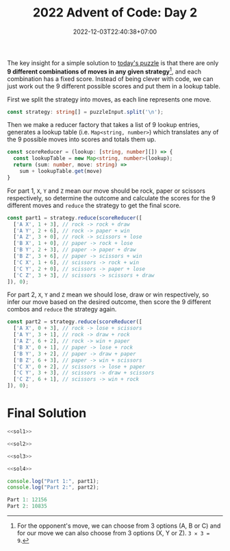 #+TITLE: 2022 Advent of Code: Day 2
#+SLUG: 2022-advent-of-code-day-02
#+DATE: 2022-12-03T22:40:38+07:00
#+DESCRIPTION: A TypeScript solution for the 2022 Advent of Code, Day 2 puzzle: taking advantage of combinations and lookup tables.

The key insight for a simple solution to [[https://adventofcode.com/2022/day/2][today's puzzle]] is that there are only *9 different combinations of moves in any given strategy*[fn:1], and each combination has a fixed score. Instead of being clever with code, we can just work out the 9 different possible scores and put them in a lookup table.

First we split the strategy into moves, as each line represents one move.
#+name: sol1
#+begin_src typescript :exports code :results code :eval never
const strategy: string[] = puzzleInput.split('\n');
#+end_src

Then we make a reducer factory that takes a list of 9 lookup entries, generates a lookup table (i.e. ~Map<string, number>~) which translates any of the 9 possible moves into scores and totals them up.
#+name: sol2
#+begin_src typescript :exports code :results code :eval never
const scoreReducer = (lookup: [string, number][]) => {
  const lookupTable = new Map<string, number>(lookup);
  return (sum: number, move: string) =>
    sum + lookupTable.get(move)
}
#+end_src

For part 1, =X=, =Y= and =Z= mean our move should be rock, paper or scissors respectively, so determine the outcome and calculate the scores for the 9 different moves and ~reduce~ the strategy to get the final score.
#+name: sol3
#+begin_src typescript :exports code :results code :eval never
const part1 = strategy.reduce(scoreReducer([
  ['A X', 1 + 3], // rock -> rock + draw
  ['A Y', 2 + 6], // rock -> paper + win
  ['A Z', 3 + 0], // rock -> scissors + lose
  ['B X', 1 + 0], // paper -> rock + lose
  ['B Y', 2 + 3], // paper -> paper + draw
  ['B Z', 3 + 6], // paper -> scissors + win
  ['C X', 1 + 6], // scissors -> rock + win
  ['C Y', 2 + 0], // scissors -> paper + lose
  ['C Z', 3 + 3], // scissors -> scissors + draw
]), 0);
#+end_src

For part 2, =X=, =Y= and =Z= mean we should lose, draw or win respectively, so infer our move based on the desired outcome, then score the 9 different combos and ~reduce~ the strategy again.
#+name: sol4
#+begin_src typescript :exports code :results code :eval never
const part2 = strategy.reduce(scoreReducer([
  ['A X', 0 + 3], // rock -> lose + scissors
  ['A Y', 3 + 1], // rock -> draw + rock
  ['A Z', 6 + 2], // rock -> win + paper
  ['B X', 0 + 1], // paper -> lose + rock
  ['B Y', 3 + 2], // paper -> draw + paper
  ['B Z', 6 + 3], // paper -> win + scissors
  ['C X', 0 + 2], // scissors -> lose + paper
  ['C Y', 3 + 3], // scissors -> draw + scissors
  ['C Z', 6 + 1], // scissors -> win + rock
]), 0);
#+end_src

* Final Solution
#+name: solution
#+begin_src typescript :exports code :results code :eval never :noweb yes
<<sol1>>

<<sol2>>

<<sol3>>

<<sol4>>

console.log("Part 1:", part1);
console.log("Part 2:", part2);
#+end_src

#+name: code
#+begin_src typescript :exports results :results code :noweb yes :cache yes
<<input>>
<<solution>>
#+end_src

#+RESULTS[46b7512e3a3b2721f28deefc9aef3248b0b94543]: code
#+begin_src typescript :eval never
Part 1: 12156
Part 2: 10835
#+end_src

[fn:1] For the opponent's move, we can choose from 3 options (A, B or C) and for our move we can also choose from 3 options (X, Y or Z). =3 ✕ 3 = 9=.

#+name: input
#+begin_src typescript :exports none :eval never
const puzzleInput =
`C Z
C Z
A Y
A X
C Z
C Z
A X
C X
A X
C X
A X
A X
A X
A X
C Y
A X
A X
A Y
C Z
C X
C Z
C Y
B Y
C Y
C X
C X
A Z
C Y
A Z
A Z
B X
A Y
A X
B Y
C X
A X
A X
C Z
C Y
B X
A Y
C Z
C Y
C Z
C Z
A X
C Z
C Y
C X
C Z
A X
C Z
A Y
A X
A X
A X
A X
C X
A X
A X
C X
A X
C Y
C Y
A X
C Z
C Y
A X
C Z
C Y
C Z
C Z
B X
C Z
C X
C X
B Z
A X
A X
C Z
C X
C X
A X
A Y
C X
C Y
A X
C Z
A Z
C Z
A Z
A Z
C X
A X
A X
C Z
C Y
C Z
A X
A X
C X
A X
C X
A X
A Z
A Y
C Y
A Y
C Z
A X
A Y
C X
A Z
C Y
C Z
C Z
A Y
C Z
A Z
C Z
A Z
A Z
A X
C X
A Y
A X
C Z
A X
C Z
C Z
A X
C Z
C X
A Z
A X
A Z
A X
C Z
A X
C X
A X
A X
C X
C Z
C Y
C Z
A Y
C Z
C Z
A X
C X
B X
C X
A X
C Y
C Z
C Z
C Z
A Z
C Y
A X
C X
B X
B X
C Y
C X
A X
C X
C X
A Y
C Z
A X
A X
A X
C Z
A X
C Z
C Y
C Z
C X
A X
C Z
A X
C Z
C X
C X
A X
C Z
C Z
C X
A Y
B X
B Z
A Z
C Z
A X
A X
A X
C X
C X
C Y
C Z
A Y
B Z
A X
C X
C X
C X
C Y
C X
A X
A X
A Z
A X
A X
C Z
C Z
C Z
A X
C X
C X
C Y
A X
C Z
A Z
C X
A X
C X
C Z
A X
A X
C Z
C X
C Y
A X
C Y
C Z
A Z
C X
A X
A X
A X
A Z
C X
C X
A X
A X
B X
C Y
C X
C Z
C Y
A X
C X
C Z
C Y
C Y
C X
C Y
B X
C X
C Y
A X
C Z
C Y
A X
A X
C X
A X
A X
A Z
C X
A Z
C X
C X
C X
C Y
A Z
C Z
A X
B X
C X
A X
A Z
C X
C Z
B X
C X
A X
A Y
A Z
C Z
C Z
C X
A Z
C Z
C Z
C X
C Y
C Z
C Z
C X
A Z
C Z
C X
A X
A X
A X
A Z
A Z
C Z
A X
C X
A X
C X
C Z
C X
C X
A X
C X
B Y
A X
B X
A X
C X
C Z
A X
C X
A X
A X
C Z
C X
C X
C X
C Z
A X
B X
A Z
C X
B Z
C Z
B Z
C Z
A Y
A X
B Y
A X
A X
C Z
C X
A X
B X
C X
B Z
C Z
A X
A X
A X
A X
A X
A X
A X
C Y
A Y
C X
C Z
C X
C Y
C Z
C X
A X
C Z
A X
A Z
C X
C Z
C Y
A X
C X
C Z
A X
A Y
C X
A X
C Y
A Y
C Y
A Z
C Z
A X
C Z
C Z
A X
C Z
A Z
C X
C Z
B X
C X
A X
A Y
A X
C Z
A Y
A Y
C X
B Z
C X
A X
A X
A X
A X
A X
C X
C Z
A Z
A X
C Y
C Z
A X
A Z
B Z
A Z
A X
C Y
C X
C X
C X
B Z
A X
C Y
A X
A X
A X
C Y
A X
B X
C X
C X
C Z
C Z
A X
C Y
A Z
A X
C X
A X
C X
C X
C Z
A X
C Y
C Y
A X
A Z
A Z
A X
C X
A X
C Y
B X
A X
C Y
C X
B X
C Z
A X
A X
C X
C Z
C Z
C X
C Y
C Y
A X
C Z
C X
C Y
C X
A X
A X
A X
B Y
C X
A X
C X
C X
A X
C Z
C Z
C X
B X
A Y
A Y
C Z
C Y
C X
C Y
B Y
A Z
C X
A X
A Z
A Y
C X
A Z
C Z
C Y
C Z
A X
C X
C Z
C X
C X
A X
C Z
A Z
C X
C Y
C X
A X
A Z
C Z
C X
A Z
B Z
C Y
B X
A Y
B X
B Y
A Y
A X
A Z
C X
C X
A X
C X
C Z
C Y
A Z
A X
C Z
A X
A X
A Z
A X
A X
C Z
A X
C X
A X
A X
A Y
C Z
A X
C Z
A Z
A X
A X
A Y
C Z
A Z
A Z
A X
C X
A X
A X
C Z
C X
C X
C X
C Y
C X
A X
B X
B X
C Z
C Z
C Z
C X
B Y
A Y
B X
B X
C X
C X
C X
A X
C Y
A Z
A X
C X
A X
A X
A X
B X
C Y
A X
C Z
A X
C X
A X
C Z
C X
A X
A Z
A X
A X
A X
C Z
A Y
B X
A X
B X
C Z
A X
A X
C Y
C Z
C Z
A X
C X
A X
A X
A X
A X
A X
C X
A X
C Y
C X
B X
A X
C Y
C Z
A X
A X
C X
A Z
A X
A Z
A X
C Z
A X
B X
C X
A X
C X
A X
C Y
C Z
A X
C Z
C Z
C X
B X
C Z
A X
A Z
C X
A X
C X
C Z
C Z
C Y
C Z
A X
C X
C Z
A Z
C Z
A Z
C X
C Z
A X
A X
B X
A Z
B X
C Y
C Z
C X
A X
C Z
C Z
C Z
B X
C X
C X
A Z
A X
C Y
A X
B Z
B X
A X
C Y
B X
C Z
C Y
C Z
A X
C Y
A X
A X
A Z
A X
A X
C X
C Y
C Z
C Z
C Y
B Y
C Z
A X
A X
C X
C X
C X
A X
C Y
A X
A Y
A X
C X
C Y
C Y
B X
A X
C Z
A X
C Z
C X
A X
A Z
C X
C Y
A X
A Z
A Z
C Y
A X
C Z
C Z
A X
A Z
B X
A X
C Y
C X
B Z
C Z
A X
C Y
A X
C Y
A Z
A X
C X
C Y
B X
A X
B X
A X
A X
B Y
A X
A X
C X
A X
C X
A X
A X
C Y
A X
C Z
C Z
A Z
C X
A Z
C Y
C Z
C X
A X
C Z
A X
C Y
A X
A Z
C Y
C X
C X
C Z
B X
A X
A X
A Z
C Z
C X
A X
C X
A Z
A Z
A X
C X
C Z
B Z
C X
C X
A X
A X
A X
C Y
C X
A X
C Z
A X
B Y
A X
A X
C X
B X
A X
C X
B Y
A Z
C X
C X
A X
A X
A X
C Y
C X
A Z
C X
A X
C Z
C Z
C Y
A X
A X
B Z
C Y
C Z
A X
C Z
A X
C Z
B X
A Z
A Z
C X
A X
C Z
C X
A X
A X
C X
C Z
C X
A X
C X
A X
A X
C Z
C X
A X
A X
A X
A X
C Y
A X
C X
C Z
C Y
C Z
C X
C Z
A X
C X
C Z
C Z
C Z
B X
C X
A Z
A Z
A X
C X
C Z
B Z
C Z
C Z
A Y
A Y
C X
A X
A X
A Z
A X
A Y
A Z
A X
A X
C Z
C Z
A Y
A X
B X
A X
A X
C X
A X
A Z
C Z
C X
C Z
C X
A Z
B X
A X
A X
C X
B Y
A X
C Z
A X
A Y
A Z
A X
C Z
A Z
B X
C Z
C Y
A X
C Y
A X
C X
C X
C X
A X
C X
C Z
C Y
A Z
C X
C Y
A X
A X
C Z
A X
C X
C X
A X
A X
A Z
C X
C Z
A Z
A Z
A X
B X
B X
A X
C Z
A Z
C Z
C X
C Z
B X
C X
C X
B Z
A X
A Z
B Z
B Z
C X
A Z
A X
A Y
C X
A X
C Z
A X
C X
A X
C Z
C X
C X
C X
C Z
B Z
A X
A X
A X
C Z
A X
A X
C X
B Z
C X
C X
A X
B Y
C X
C X
C X
A X
C X
A Z
C Y
B Z
A X
C Z
C Z
C Z
C Z
A Y
C Z
A X
A X
C X
C X
A X
C X
A Z
A X
C Z
C X
A X
C Z
C X
C Z
B Z
A X
C Y
C Z
A X
A X
C Y
A Z
C X
C Z
C Z
C Y
C Z
A X
C X
A X
A X
C X
A X
C Z
A X
A Z
A X
C Z
C Z
B X
C Z
A Y
A Z
A X
C Y
C X
C Y
A X
A Z
A X
A X
A X
C X
B X
C X
A Y
A Y
C Z
A X
A X
A Z
C X
A X
A Z
C Z
C Z
C X
C X
A X
A X
C Z
A X
C Z
C Z
B Z
A X
A X
C Z
A X
C Z
C Y
C X
A X
A Z
A X
A X
A X
C Y
C Z
A X
C Y
C Z
C Z
A X
A Z
A X
C Z
C Y
C Z
C Y
A X
C X
A X
A X
A X
C X
A X
A X
C Y
C X
A X
C X
A Z
A X
C Z
C X
B Z
C Z
A X
C Y
C Z
C X
A X
A X
B Y
A X
B X
C X
A X
A X
C X
C Y
A X
A X
A X
C X
C Z
A X
B X
C Y
C Y
A X
C Y
C X
A X
C X
A X
A X
A X
C X
C X
B Z
A X
C X
A X
C Z
A X
C Y
A X
C Z
C Z
C Y
A X
A Z
A X
C X
C Z
A X
C Z
C X
C Z
A X
C Y
A X
C Z
C Y
C X
A X
A Y
B X
A X
A Y
A X
A X
A X
A X
C Z
C Y
B X
A X
C X
A X
C X
A X
A Y
A X
C Z
A Z
C X
A X
A X
A X
C Z
C Z
C Y
C X
A X
C X
C Y
A Z
C X
A X
C Y
C Z
C Z
A X
A X
C Z
C Z
C X
C X
C X
C Z
C Y
C X
B Z
C Z
A X
C Z
A X
A X
C X
C X
C Y
A Y
A X
C X
A X
C X
C X
A X
A X
A Y
C Z
C Y
A X
A X
A X
A X
C X
C Y
A X
A Y
A X
A X
C X
A Z
C Z
C Z
C Z
C Z
A X
C Z
C X
C X
B X
C X
C Z
C X
A Z
C Z
B X
B Z
C Y
A X
B X
A X
A X
A X
C X
C X
A X
C Y
A X
C Y
B Y
C Y
A X
C X
C Y
C Z
C X
A X
A X
C X
B X
C Z
C X
A X
A Z
A X
C Z
C X
B X
A Z
A X
B Z
C Z
A X
C Y
A X
C Z
B X
C X
C X
C Y
A X
A X
A X
C Z
C X
B Z
C Z
B X
B Z
A X
A Z
A X
C X
C X
C Z
C X
C X
B Y
A X
A X
A X
A X
A X
A X
C X
A Z
A Z
C X
C X
A X
B Y
C X
C X
A Z
A X
B X
A X
C X
C Z
C Y
C Z
C Z
B X
C Y
C X
A X
A X
C X
C Y
C Z
A X
C X
A X
B Z
A X
C Y
C X
C X
A X
C Z
C Z
A X
C X
C X
C X
A X
A Z
C X
A X
C Z
A X
C Z
C Z
A X
C Z
A Z
C X
A X
A X
C Z
A X
A X
A X
C X
A X
A X
C Z
C X
C Y
B X
C X
C Y
C X
A X
A Y
A X
A X
A Z
C Z
A X
C X
C X
C X
C X
B Z
A X
B Y
C X
C X
C Y
C X
C Z
C Z
A X
C X
A X
C X
A Z
C Y
B X
A X
C X
C Z
C Y
B X
C Y
A X
C X
A X
A X
A Z
A X
B X
C X
A X
A Y
A X
C X
C Z
A Z
A X
A X
C Z
A X
C X
A X
C X
A X
C Z
C Y
A X
C X
A X
C Z
A Y
B X
C Z
C Z
A X
A X
A Y
A Z
A X
C X
C Y
C Z
A X
C Z
C Z
B X
A X
A X
A X
C Y
A Z
C Z
C Z
A Z
A X
A X
B X
C X
B X
A X
C Z
A Y
C Z
A X
C X
C Z
C X
A X
C X
A X
A X
C Z
A Z
C X
C X
B Z
C Z
A Y
A X
C X
C Z
A X
C Z
C X
C Y
C X
A Y
C Z
C Z
A X
A X
A X
C Z
C Y
C Z
A X
C Z
A X
C X
A X
A Y
A X
A Z
A X
A Y
A X
A X
A X
A Z
A X
C Z
C Z
C Z
C X
A X
A Z
C X
C Z
A X
C X
C Y
A X
C X
A X
C Y
A X
A X
C Z
C X
A X
C Z
A X
A X
C Z
C X
C Z
C Y
A Y
C Z
C X
B X
A X
A X
A Z
A X
A X
C X
C Z
A X
C X
A Z
B X
A Z
C Z
C Z
A X
B X
A X
A Y
A X
A X
C Z
A X
C Y
C Z
C Y
A X
A X
A X
A X
B Z
B Z
A X
C X
C X
A X
C X
C Y
B X
C Y
B X
A X
B Z
C Z
A X
A X
C X
A Z
A X
C X
C Z
A X
C X
C X
C X
C Z
C Y
A X
A X
A X
C Z
C Z
C X
C Z
B X
A X
C Z
C Z
C Y
A X
A X
C Z
A Z
C X
C Z
C Y
C Z
C Z
A X
C Z
C Y
C X
B X
C Z
A Y
C Z
C X
C X
A X
A X
A X
C Z
B Z
A X
A Z
B X
A Z
A Z
C Z
C Z
C X
C Y
C Y
C Z
A Z
C Y
C X
C Y
A Z
B Y
A X
C Y
A X
A X
A Z
C Z
C Z
C Z
C X
C X
C Z
C Z
A X
C X
A Y
A Y
A X
B Z
A X
C X
A X
C X
A X
A X
A X
C X
C Y
C Z
C Z
A X
C Z
A X
C X
C X
C Z
A X
A X
A X
C X
C Z
A X
A X
A X
A X
C Z
B Y
A X
A X
A X
C Y
A X
A X
A Z
C X
A Z
C Z
A Z
C Z
A X
A Z
A X
A X
A X
A X
A Y
C X
C Z
A X
A Z
C X
A Y
C Z
C Y
A X
B X
A Y
C X
A X
C Z
C X
A X
C Z
C X
A X
C X
C X
C Z
A X
A Y
C Y
C Y
A X
A X
A X
A X
A X
C X
A Y
C Z
C Z
C Y
A X
C Z
C Z
A X
C X
C X
C Y
A X
A X
C X
C X
A Z
A X
C Z
A X
C Z
A X
B X
A Z
B X
C Z
C Z
C X
A X
A Z
C X
A X
A X
C X
C Y
C Z
C X
C X
A X
C Z
C Z
C X
B X
C Z
A X
B X
A Z
C X
A Z
A X
A X
C X
A X
C Z
A X
A X
C Z
C Z
C Z
A X
C X
A Y
C Y
A X
A X
A X
A X
C X
C Z
A X
A X
A X
C X
C Z
A X
C Z
A X
A Y
C Y
C X
C X
A X
A X
A X
A Z
A X
C Z
A X
C Y
B Z
B X
A X
C X
C Z
A X
A X
C Z
B X
B X
C X
C Y
C X
B X
A X
A X
C X
A Z
A X
C X
C X
C X
A X
C Z
A Y
A X
C Y
A X
A X
C Z
A Z
A Z
C X
C X
C Y
C Y
C X
C X
C Z
A X
C X
A X
A X
A X
A X
C Y
C Z
A X
C Z
C X
C X
A X
A X
A Z
C Y
C X
A X
C X
A X
A Z
A X
A Z
A X
A X
A X
C X
A Z
A X
C X
C Y
A Z
A X
B X
C X
C Y
C Z
C X
C Y
C X
C X
A X
C Y
B X
A Z
C Z
B Z
C X
A X
C Z
A X
C X
A X
A X
A X
C Z
C Y
B Z
A X
C X
A Y
C Z
A X
A X
A Z
A Z
A Y
C X
C Z
C X
A Z
C X
C Z
C X
B X
A X
C Z
A X
A X
C Z
A Z
C X
C Y
C X
C X
C Y
A X
A X
C X
A Z
C X
C Z
C X
A Z
A X
A Y
A X
A X
B Z
C Z
C Z
A Y
C X
A X
B X
A X
A Z
C Y
C Z
C X
C Z
C Z
C X
C X
A X
C X
A Z
C Z
C Z
C Z
C Y
C X
A X
C Z
A Z
C Z
C Z
A X
C X
A X
C Z
A X
B X
A X
C Z
C X
C X
A X
C Y
A X
C Z
B X
C Z
C X
A X
C X
C X
C Z
A X
A X
C Z
C Z
C X
C Z
C X
A X
A X
C Z
C X
C X
A X
C Z
A Z
C Z
B X
C X
C Y
C X
C Z
A X
B X
C Z
A X
C Z
A Z
C Z
C X
A X
C Z
C Z
A X
A X
C Z
A X
C Y
A Z
C X
C Z
A X
B Z
B X
A X
A Z
A X
A Z
A X
A X
C Y
A X
C Y
C X
C Y
C Y
C X
A X
A Z
A Z
C X
C Z
B X
A X
C Z
A Z
C X
C Z
C Y
A X
A X
C Z
C Z
C Y
A Z
C Z
C Y
A X
C X
A X
C X
C Z
A Z
B Z
A X
A X
A X
C X
C X
A Y
A Z
C X
C Z
A X
B X
A X
A X
C X
C X
B X
A X
B X
C Z
A Z
C Z
A X
C X
C Z
C Y
A Y
A Z
C Y
C Z
A X
A X
C X
A X
C Z
C Y
A X
C Z
A X
A X
B X
A X
A Z
C X
C Y
A Z
C Z
A X
A Z
C X
C Z
C X
C Z
A X
A X
A X
C X
A X
C Z
C X
C X
C X
C X
A X
C X
B Y
A Z
A Z
C Z
C X
A Y
C X
A X
C X
C Z
B Z
C Z
B X
A X
A Z
A X
C X
A X
C Z
C Z
C Z
A X
C Z
A X
C Z
C X
C X
C X
B X
A X
A X
B X
C X
A X
C Z
A Z
C Y
C Z
A Z
B Z
A Z
C Z
C Z
C X
A X
A X
C X
C X
C Y
A Y
A Z
A X
C Z
C Z
C Y
C X
A X
A X
C Y
A Z
C X
C X
C X
A X
C X
C X
A Z
C X
C Y
A Z
C Z
C Y
A Z
C Z
A X
C X
C Y
C X
C X
C Z
C X
C X
C Z
C X
A X
B Y
A X
C X
B Z
C Z
C X
C Z
C Z
A Y
A Y
A X
A Z
C Z
A X
C X
C Z
A Z
A X
A X
A X
B X
A X
B Z
C X
A X
C X
A Z
C X
A X
C Y
A X
C X
C Y
A Z
C Z
C Z
B X
A X
C X
A X
C X
C Y
A X
C Y
A X
B X
C Y
A X
A X
C X
A X
B Y
C Y
C Y
C Y
C X
A Y
C X
C Z
A X
A Z
A X
A X
C Z
A Z
A Z
C X
A X
A X
B X
C X
C Y
C X
B Z
A X
C X
C Y
C X
C Z
C Y
A X
C X
A X
A X
A Y
C Z
C Z
C Z
A X
A X
A Z
A X
A X
A Z
A X
C Y
C Y
A X
A X
A Z
C X
A X
C Z
A Z
C Z
C Y
C Z
A X
C Z
C X
C Z
A X
C Y
C Y
B X
A X
A Z
C X
A X
A X
C Z
A X
C X
C Z
A Z
A Y
A Y
A X
C X
A Y
A X
A X
B Z
A X
C X
C X
C X
A X
C X
C Z
C Z
A Z
C X
C X
C Y
A X
C X
A X
A X
C Y
C X
A X
C Y
C X
C X
A Y
C Z
C X
C X
C Y
C Z
A Y
A X
C Z
C Z
C Z
C X
C Z
A X
A X
A Z
A X
C Y
C X
C Z
A X
A X
C Z
A X
C X
A X
A Y
C X`;
#+end_src
